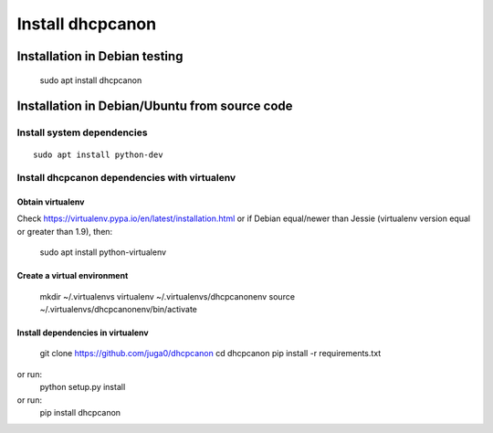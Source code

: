 .. _install:

Install dhcpcanon
=================

Installation in Debian testing
-------------------------------

    sudo apt install dhcpcanon

Installation in Debian/Ubuntu from source code
----------------------------------------------

Install system dependencies
~~~~~~~~~~~~~~~~~~~~~~~~~~~

::

    sudo apt install python-dev

Install dhcpcanon dependencies with virtualenv
~~~~~~~~~~~~~~~~~~~~~~~~~~~~~~~~~~~~~~~~~~~~~~~

Obtain virtualenv
^^^^^^^^^^^^^^^^^

Check https://virtualenv.pypa.io/en/latest/installation.html or
if Debian equal/newer than Jessie (virtualenv version equal or greater
than 1.9), then:

    sudo apt install python-virtualenv

Create a virtual environment
^^^^^^^^^^^^^^^^^^^^^^^^^^^^
    mkdir ~/.virtualenvs
    virtualenv ~/.virtualenvs/dhcpcanonenv
    source ~/.virtualenvs/dhcpcanonenv/bin/activate

Install dependencies in virtualenv
^^^^^^^^^^^^^^^^^^^^^^^^^^^^^^^^^^

    git clone https://github.com/juga0/dhcpcanon
    cd dhcpcanon
    pip install -r requirements.txt

or run:
    python setup.py install
or run:
    pip install dhcpcanon
